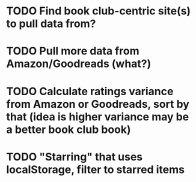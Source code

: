 * TODO Find book club-centric site(s) to pull data from?
* TODO Pull more data from Amazon/Goodreads (what?)
* TODO Calculate ratings variance from Amazon or Goodreads, sort by that (idea is higher variance may be a better book club book)
* TODO "Starring" that uses localStorage, filter to starred items
